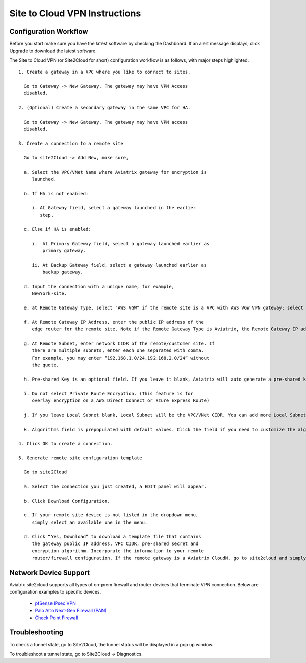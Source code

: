 .. meta::
   :description: Site 2 Cloud
   :keywords: Site2cloud, site to cloud, aviatrix, ipsec vpn, tunnel


==============================
Site to Cloud VPN Instructions
==============================

Configuration Workflow
======================

Before you start make sure you have the latest software by checking the
Dashboard. If an alert message displays, click Upgrade to download the
latest software.

The Site to Cloud VPN (or Site2Cloud for short) configuration workflow is as 
follows, with major steps highlighted.


::

 1. Create a gateway in a VPC where you like to connect to sites.

   Go to Gateway -> New Gateway. The gateway may have VPN Access
   disabled.

 2. (Optional) Create a secondary gateway in the same VPC for HA.

   Go to Gateway -> New Gateway. The gateway may have VPN access
   disabled.

 3. Create a connection to a remote site

   Go to site2Cloud -> Add New, make sure,

   a. Select the VPC/VNet Name where Aviatrix gateway for encryption is
      launched.

   b. If HA is not enabled:

      i. At Gateway field, select a gateway launched in the earlier
         step.

   c. Else if HA is enabled:

      i.  At Primary Gateway field, select a gateway launched earlier as
          primary gateway.

      ii. At Backup Gateway field, select a gateway launched earlier as
          backup gateway.

   d. Input the connection with a unique name, for example,
      NewYork-site.

   e. at Remote Gateway Type, select "AWS VGW" if the remote site is a VPC with AWS VGW VPN gateway; select "Aviatrix" if the remote site is on-prem Aviatrix gateway; select "Generic" if the remote site gateway is a third party router or firewall. 

   f. At Remote Gateway IP Address, enter the public IP address of the
      edge router for the remote site. Note if the Remote Gateway Type is Aviatrix, the Remote Gateway IP address is the public IP address of the site. 

   g. At Remote Subnet, enter network CIDR of the remote/customer site. If
      there are multiple subnets, enter each one separated with comma.
      For example, you may enter “192.168.1.0/24,192.168.2.0/24” without
      the quote.

   h. Pre-shared Key is an optional field. If you leave it blank, Aviatrix will auto generate a pre-shared key. You can paste your own pre-shared key if you prefer. 

   i. Do not select Private Route Encryption. (This feature is for
      overlay encryption on a AWS Direct Connect or Azure Express Route)

   j. If you leave Local Subnet blank, Local Subnet will be the VPC/VNet CIDR. You can add more Local Subnet CIDR blocks, separate by comma. Make sure you include the VPC/VNet as well. These Local Subnets are advertised to Remote Subnets that the site2cloud connection can reach. You can change this settings later. 

   k. Algorithms field is prepopulated with default values. Click the field if you need to customize the algorithms. 

 4. Click OK to create a connection. 

 5. Generate remote site configuration template

   Go to site2Cloud

   a. Select the connection you just created, a EDIT panel will appear.

   b. Click Download Configuration.

   c. If your remote site device is not listed in the dropdown menu,
      simply select an available one in the menu.

   d. Click “Yes, Download” to download a template file that contains
      the gateway public IP address, VPC CIDR, pre-shared secret and
      encryption algorithm. Incorporate the information to your remote
      router/firewall configuration. If the remote gateway is a Aviatrix CloudN, go to site2cloud and simply import the downloaded configuration file and click OK. 

Network Device Support
======================

Aviatrix site2cloud supports all types of on-prem firewall and router devices that 
terminate VPN connection. Below are configuration examples to specific devices. 

    - `pfSense IPsec VPN <CloudToPfSense.html>`__
    - `Palo Alto Next-Gen Firewall (PAN) <http://docs.aviatrix.com/HowTos/S2C_GW_PAN.html>`_
    - `Check Point Firewall <http://docs.aviatrix.com/HowTos/S2C_GW_CP.html>`_


Troubleshooting
===============

To check a tunnel state, go to Site2Cloud, the tunnel status will be
displayed in a pop up window.

To troubleshoot a tunnel state, go to Site2Cloud -> Diagnostics.

.. |image0| image:: site2cloud_media/image1.png
   :width: 5.03147in
   :height: 2.57917in

.. disqus::
